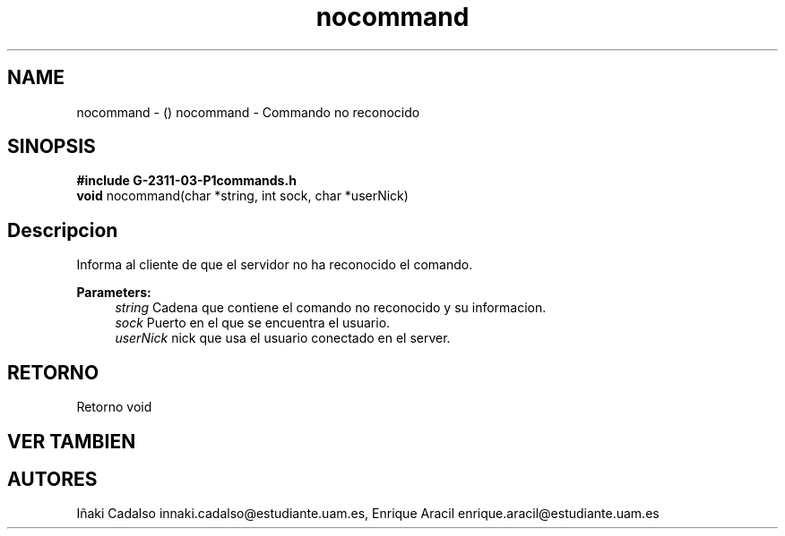 .TH "nocommand" 3 "Fri May 5 2017" "G-2311-03-P3" \" -*- nroff -*-
.ad l
.nh
.SH NAME
nocommand \- () \fB\fP 
nocommand - Commando no reconocido
.SH "SINOPSIS"
.PP
\fB#include\fP \fBG-2311-03-P1commands\&.h\fP 
.br
\fBvoid\fP nocommand(char *string, int sock, char *userNick) 
.SH "Descripcion"
.PP
Informa al cliente de que el servidor no ha reconocido el comando\&. 
.PP
\fBParameters:\fP
.RS 4
\fIstring\fP Cadena que contiene el comando no reconocido y su informacion\&. 
.br
\fIsock\fP Puerto en el que se encuentra el usuario\&. 
.br
\fIuserNick\fP nick que usa el usuario conectado en el server\&. 
.RE
.PP
.SH "RETORNO"
.PP
Retorno void 
.SH "VER TAMBIEN"
.PP
.SH "AUTORES"
.PP
Iñaki Cadalso innaki.cadalso@estudiante.uam.es, Enrique Aracil enrique.aracil@estudiante.uam.es 
